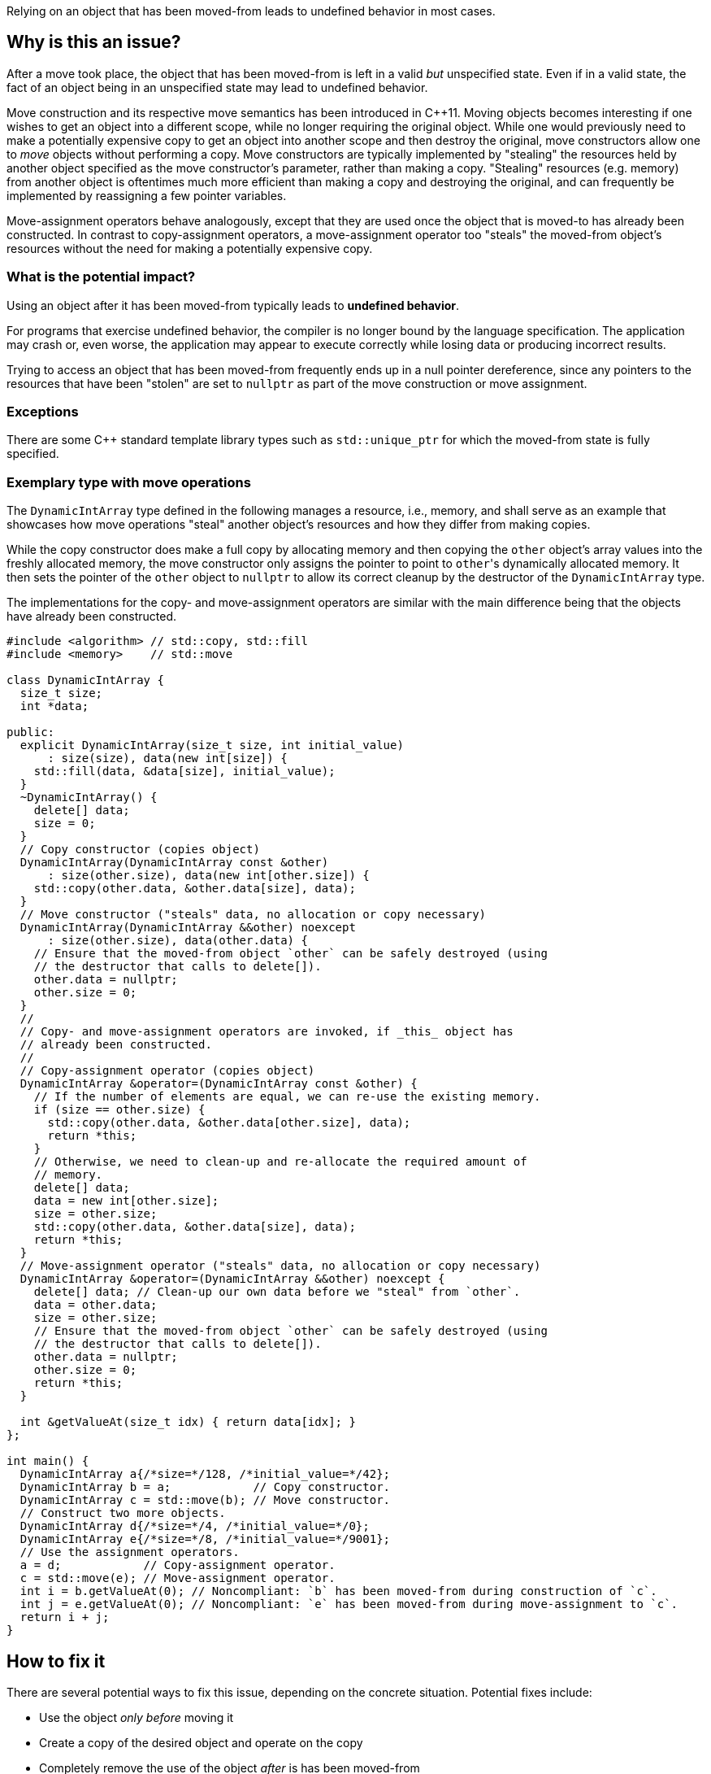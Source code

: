 Relying on an object that has been moved-from leads to undefined behavior in most cases.

== Why is this an issue?

After a move took place, the object that has been moved-from is left in a valid _but_ unspecified state.
Even if in a valid state, the fact of an object being in an unspecified state may lead to undefined behavior.

Move construction and its respective move semantics has been introduced in {cpp}11.
Moving objects becomes interesting if one wishes to get an object into a different scope, while no longer requiring the original object.
While one would previously need to make a potentially expensive copy to get an object into another scope and then destroy the original, move constructors allow one to _move_ objects without performing a copy.
Move constructors are typically implemented by "stealing" the resources held by another object specified as the move constructor's parameter, rather than making a copy.
"Stealing" resources (e.g. memory) from another object is oftentimes much more efficient than making a copy and destroying the original, and can frequently be implemented by reassigning a few pointer variables.

Move-assignment operators behave analogously, except that they are used once the object that is moved-to has already been constructed.
In contrast to copy-assignment operators, a move-assignment operator too "steals" the moved-from object's resources without the need for making a potentially expensive copy.


=== What is the potential impact?

Using an object after it has been moved-from typically leads to *undefined behavior*.

For programs that exercise undefined behavior, the compiler is no longer bound by the language specification.
The application may crash or, even worse, the application may appear to execute correctly while losing data or producing incorrect results.

Trying to access an object that has been moved-from frequently ends up in a null pointer dereference, since any pointers to the resources that have been "stolen" are set to ``++nullptr++`` as part of the move construction or move assignment.


=== Exceptions

There are some C++ standard template library types such as `std::unique_ptr` for which the moved-from state is fully specified.


=== Exemplary type with move operations

The ``++DynamicIntArray++`` type defined in the following manages a resource, i.e., memory, and shall serve as an example that showcases how move operations "steal" another object's resources and how they differ from making copies.

While the copy constructor does make a full copy by allocating memory and then copying the ``++other++`` object's array values into the freshly allocated memory, the move constructor only assigns the pointer to point to ``++other++``'s dynamically allocated memory.
It then sets the pointer of the ``++other++`` object to ``++nullptr++`` to allow its correct cleanup by the destructor of the ``++DynamicIntArray++`` type.

The implementations for the copy- and move-assignment operators are similar with the main difference being that the objects have already been constructed.

[source,cpp]
----
#include <algorithm> // std::copy, std::fill
#include <memory>    // std::move

class DynamicIntArray {
  size_t size;
  int *data;

public:
  explicit DynamicIntArray(size_t size, int initial_value)
      : size(size), data(new int[size]) {
    std::fill(data, &data[size], initial_value);
  }
  ~DynamicIntArray() {
    delete[] data;
    size = 0;
  }
  // Copy constructor (copies object)
  DynamicIntArray(DynamicIntArray const &other)
      : size(other.size), data(new int[other.size]) {
    std::copy(other.data, &other.data[size], data);
  }
  // Move constructor ("steals" data, no allocation or copy necessary)
  DynamicIntArray(DynamicIntArray &&other) noexcept
      : size(other.size), data(other.data) {
    // Ensure that the moved-from object `other` can be safely destroyed (using
    // the destructor that calls to delete[]).
    other.data = nullptr;
    other.size = 0;
  }
  //
  // Copy- and move-assignment operators are invoked, if _this_ object has
  // already been constructed.
  //
  // Copy-assignment operator (copies object)
  DynamicIntArray &operator=(DynamicIntArray const &other) {
    // If the number of elements are equal, we can re-use the existing memory.
    if (size == other.size) {
      std::copy(other.data, &other.data[other.size], data);
      return *this;
    }
    // Otherwise, we need to clean-up and re-allocate the required amount of
    // memory.
    delete[] data;
    data = new int[other.size];
    size = other.size;
    std::copy(other.data, &other.data[size], data);
    return *this;
  }
  // Move-assignment operator ("steals" data, no allocation or copy necessary)
  DynamicIntArray &operator=(DynamicIntArray &&other) noexcept {
    delete[] data; // Clean-up our own data before we "steal" from `other`.
    data = other.data;
    size = other.size;
    // Ensure that the moved-from object `other` can be safely destroyed (using
    // the destructor that calls to delete[]).
    other.data = nullptr;
    other.size = 0;
    return *this;
  }

  int &getValueAt(size_t idx) { return data[idx]; }
};

int main() {
  DynamicIntArray a{/*size=*/128, /*initial_value=*/42};
  DynamicIntArray b = a;            // Copy constructor.
  DynamicIntArray c = std::move(b); // Move constructor.
  // Construct two more objects.
  DynamicIntArray d{/*size=*/4, /*initial_value=*/0};
  DynamicIntArray e{/*size=*/8, /*initial_value=*/9001};
  // Use the assignment operators.
  a = d;            // Copy-assignment operator.
  c = std::move(e); // Move-assignment operator.
  int i = b.getValueAt(0); // Noncompliant: `b` has been moved-from during construction of `c`.
  int j = e.getValueAt(0); // Noncompliant: `e` has been moved-from during move-assignment to `c`.
  return i + j;
}
----


== How to fix it

There are several potential ways to fix this issue, depending on the concrete situation.
Potential fixes include:

* Use the object _only before_ moving it
* Create a copy of the desired object and operate on the copy
* Completely remove the use of the object _after_ is has been moved-from


=== Code examples

==== Noncompliant code example

[source,cpp,diff-id=1,diff-type=noncompliant]
----
int foo() {
  DynamicIntArray a{128, 0};

  DynamicIntArray a2 = std::move(a);
  int x = a.getValueAt(0); // Noncompliant: `a` is moved-from. This particular access will lead to a null pointer dereference.
  return x;
}
----


==== Compliant solution

[source,cpp,diff-id=1,diff-type=compliant]
----
int foo() {
  DynamicIntArray a{128, 0};

  DynamicIntArray a2 = std::move(a);
  int x = a2.getValueAt(0); // Compliant: the correctly move-constructed variable `a2` can be used, of course.
  return x;
}
----

[source,cpp]
----
int foo() {
  DynamicIntArray a{128, 0};

  int x = a.getValueAt(0); // Compliant: remove the move and use original object.
  return x;
}
----

[source,cpp]
----
int foo() {
  DynamicIntArray a{128, 0};

  DynamicIntArray a2 = std::move(a);
  // Compliant: use of `a` removed.
  return 9001;
}
----

[source,cpp]
----
int foo() {
  DynamicIntArray a{128, 0};

  DynamicIntArray a2 = a;
  int x = a.getValueAt(0); // Compliant: `a` has been copied to produce `a2`.
  return x;
}
----


==== Noncompliant code example

[source,cpp,diff-id=2,diff-type=noncompliant]
----
void array_user(DynamicIntArray &&array);

int bar() {
  DynamicIntArray a{512, 0};
  array_user(std::move(a));
  return a.getValueAt(42); // Noncompliant: `a` has been moved to `array_user()`.
}
----


==== Compliant solution

[source,cpp,diff-id=2,diff-type=compliant]
----
void array_user(DynamicIntArray &&array);

int bar() {
  DynamicIntArray a{512, 0};
  array_user(DynamicIntArray{a});
  return a.getValueAt(42); // Compliant: `a` has not been moved-from.
}
----


== Resources

=== Documentation

* {cpp} Reference - https://en.cppreference.com/w/cpp/language/move_constructor[Move constructors]

=== Conference presentations

* CppCon 2019 - https://www.youtube.com/watch?v=St0MNEU5b0o&ab_channel=CppCon[Back to Basics: Move Semantics (part 1 of 2)]
* CppCon 2019 - https://www.youtube.com/watch?v=pIzaZbKUw2s&ab_channel=CppCon[Back to Basics: Move Semantics (part 2 of 2)]

=== Standards

* CERT - https://www.securecoding.cert.org/confluence/x/O3s-BQ[EXP63-CPP. Do not rely on the value of a moved-from object]

=== Related rules

* S5415 ensures that move operations are available when an object is moved using ``++std::move()++``
* S5500 ensures that rvalue reference arguments are moved and ownership is transferred


ifdef::env-github,rspecator-view[]
'''
== Comments And Links
(visible only on this page)

=== is related to: S5415

=== is related to: S5500

endif::env-github,rspecator-view[]
